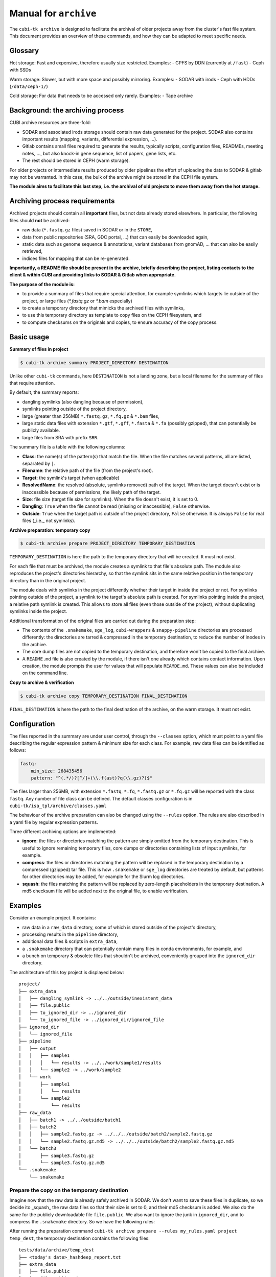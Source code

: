.. _man_archive:

======================
Manual for ``archive``
======================

The ``cubi-tk archive`` is designed to facilitate the archival of older projects away from the cluster's fast file system.
This document provides an overview of these commands, and how they can be adapted to meet specific needs.

--------
Glossary
--------

Hot storage: Fast and expensive, therefore usually size restricted.
Examples:
- GPFS by DDN (currently at ``/fast``)
- Ceph with SSDs

Warm storage: Slower, but with more space and possibly mirroring.
Examples:
- SODAR with irods
- Ceph with HDDs (``/data/ceph-1/``)

Cold storage: For data that needs to be accessed only rarely.
Examples:
- Tape archive

---------------------------------
Background: the archiving process
---------------------------------

CUBI archive resources are three-fold:

- SODAR and associated irods storage should contain raw data generated for the project. SODAR also contains important results (mapping, variants, differential expression, ...).
- Gitlab contains small files required to generate the results, typically scripts, configuration files, READMEs, meeting notes, ..., but also knock-in gene sequence, list of papers, gene lists, etc.
- The rest should be stored in CEPH (warm storage).

For older projects or intermediate results produced by older pipelines the effort of uploading the data to SODAR & gitlab may not be warranted. In this case, the bulk of the archive might be stored in the CEPH file system.

**The module aims to facilitate this last step, i.e. the archival of old projects to move them away from the hot storage.**

------------------------------
Archiving process requirements
------------------------------

Archived projects should contain all **important** files, but not data already stored elsewhere. In particular, the following files should **not** be archived:

- raw data (``*.fastq.gz`` files) saved in SODAR or in the ``STORE``,
- data from public repositories (SRA, GDC portal, ...) that can easily be downloaded again,
- static data such as genome sequence & annotations, variant databases from gnomAD, ... that can also be easily retrieved,
- indices files for mapping that can be re-generated.

**Importantly, a README file should be present in the archive, briefly describing the project, listing contacts to the client & within CUBI and providing links to SODAR & Gitlab when appropriate.**


**The purpose of the module is:**

- to provide a summary of files that require special attention, for example symlinks which targets lie outside of the project, or large files (`*.fastq.gz` or `*.bam` especially)
- to create a temporary directory that mimicks the archived files with symlinks,
- to use this temporary directory as template to copy files on the CEPH filesystem, and
- to compute checksums on the originals and copies, to ensure accuracy of the copy process.


-----------
Basic usage
-----------

**Summary of files in project**

.. code-block:: bash

    $ cubi-tk archive summary PROJECT_DIRECTORY DESTINATION

Unlike other ``cubi-tk`` commands, here ``DESTINATION`` is not a landing zone, but a local filename for the summary of files that require attention.

By default, the summary reports:

- dangling symlinks (also dangling because of permission),
- symlinks pointing outside of the project directory,
- large (greater than 256MB)  ``*.fastq.gz``, ``*.fq.gz`` & ``*.bam`` files,
- large static data files with extension ``*.gtf``, ``*.gff``, ``*.fasta`` & ``*.fa`` (possibly gzipped), that can potentially be publicly available.
- large files from SRA with prefix ``SRR``.

The summary file is a table with the following columns:

- **Class**: the name(s) of the pattern(s) that match the file. When the file matches several patterns, all are listed, separated by ``|``.
- **Filename**: the relative path of the file (from the project's root).
- **Target**: the symlink's target (when applicable)
- **ResolvedName**: the resolved (absolute, symlinks removed) path of the target. When the target doesn't exist or is inaccessible because of permissions, the likely path of the target.
- **Size**: file size (target file size for symlinks). When the file doesn't exist, it is set to 0.
- **Dangling**: ``True`` when the file cannot be read (missing or inaccessible), ``False`` otherwise.
- **Outside**: ``True`` when the target path is outside of the project directory, ``False`` otherwise. It is always ``False`` for real files (_i.e._ not symlinks).

**Archive preparation: temporary copy**

.. code-block:: bash

    $ cubi-tk archive prepare PROJECT_DIRECTORY TEMPORARY_DESTINATION

``TEMPORARY_DESTINATION`` is here the path to the temporary directory that will be created. It must not exist.

For each file that must be archived, the module creates a symlink to that file's absolute path. The module also reproduces the project's directories hierarchy, so that the symlink sits in the same relative position in the temporary directory than in the original project.

The module deals with symlinks in the project differently whether their target in inside the project or not. For symlinks pointing outside of the project, a symlink to the target's absolute path is created. For symlinks pointing inside the project, a relative path symlink is created. This allows to store all files (even those outside of the project), without duplicating symlinks inside the project.

Additional transformation of the original files are carried out during the preparation step:

- The contents of the ``.snakemake``, ``sge_log``, ``cubi-wrappers`` & ``snappy-pipeline`` directories are processed differently: the directories are tarred & compressed in the temporary destination, to reduce the number of inodes in the archive.
- The core dump files are not copied to the temporary destination, and therefore won't be copied to the final archive.
- A ``README.md`` file is also created by the module, if there isn't one already which contains contact information. Upon creation, the module prompts the user for values that will populate ``REAMDE.md``. These values can also be included on the command line.

**Copy to archive & verification**

.. code-block:: bash

    $ cubi-tk archive copy TEMPORARY_DESTINATION FINAL_DESTINATION

``FINAL_DESTINATION`` is here the path to the final destination of the archive, on the warm storage. It must not exist.



-------------
Configuration
-------------

The files reported in the summary are under user control, through the ``--classes`` option, which must point to a yaml file describing the regular expression pattern & minimum size for each class. For example, raw data files can be identified as follows:

.. code-block:: yaml

    fastq:
        min_size: 268435456
        pattern: "^(.*/)?[^/]+(\\.f(ast)?q(\\.gz)?)$"


The files larger than 256MB, with extension ``*.fastq``, ``*.fq``, ``*.fastq.gz`` or ``*.fq.gz`` will be reported with the class ``fastq``.
Any number of file class can be defined. The default classes configuration is in ``cubi-tk/isa_tpl/archive/classes.yaml``

The behaviour of the archive preparation can also be changed using the ``--rules`` option. The rules are also described in a yaml file by regular expression patterns.

Three different archiving options are implemented:

- **ignore**: the files or directories matching the pattern are simply omitted from the temporary destination. This is useful to ignore remaining temporary files, core dumps or directories containing lists of input symlinks, for example.
- **compress**: the files or directories matching the pattern will be replaced in the temporary destination by a compressed (gzipped) tar file. This is how ``.snakemake`` or ``sge_log`` directories are treated by default, but patterns for other directories may be added, for example for the Slurm log directories.
- **squash**: the files matching the pattern will be replaced by zero-length placeholders in the temporary destination. A md5 checksum file will be added next to the original file, to enable verification.


--------
Examples
--------

Consider an example project. It contains:

- raw data in a ``raw_data`` directory, some of which is stored outside of the project's directory,
- processing results in the ``pipeline`` directory, 
- additional data files & scripts in ``extra_data``,
- a ``.snakemake`` directory that can potentially contain many files in conda environments, for example, and
- a bunch on temporary & obsolete files that shouldn't be archived, conveniently grouped into the ``ignored_dir`` directory.

The architecture of this toy project is displayed below::


    project/
    ├── extra_data
    │   ├── dangling_symlink -> ../../outside/inexistent_data
    │   ├── file.public
    │   ├── to_ignored_dir -> ../ignored_dir
    │   └── to_ignored_file -> ../ignored_dir/ignored_file
    ├── ignored_dir
    │   └── ignored_file
    ├── pipeline
    │   ├── output
    │   │   ├── sample1
    │   │   │   └── results -> ../../work/sample1/results
    │   │   └── sample2 -> ../work/sample2
    │   └── work
    │       ├── sample1
    │       │   └── results
    │       └── sample2
    │           └── results
    ├── raw_data
    │   ├── batch1 -> ../../outside/batch1
    │   ├── batch2
    │   │   ├── sample2.fastq.gz -> ../../../outside/batch2/sample2.fastq.gz
    │   │   └── sample2.fastq.gz.md5 -> ../../../outside/batch2/sample2.fastq.gz.md5
    │   └── batch3
    │       ├── sample3.fastq.gz
    │       └── sample3.fastq.gz.md5
    └── .snakemake
        └── snakemake


Prepare the copy on the temporary destination
^^^^^^^^^^^^^^^^^^^^^^^^^^^^^^^^^^^^^^^^^^^^^

Imagine now that the raw data is already safely archived in SODAR. We don't want to save these files in duplicate, so we decide ito _squash_ the raw data files so that their size is set to 0, and their md5 checksum is added. We also do the same for the publicly downloadable file ``file.public``. We also want to ignore the junk in ``ignored_dir``, and to compress the ``.snakemake`` directory. So we have the following rules:


.. code-block: yaml

    ignore:
        - ignored_dir

    compress:
        - "^(.*/)?\\.snakemake$"

    squash:
        - "^(.*/)?file\\.public$"
        - "^(.*/)?raw_data/(.*/)?[^/]+\\.fastq\\.gz$"


After running the preparation command ``cubi-tk archive prepare --rules my_rules.yaml project temp_dest``, the temporary destination contains the following files::

    tests/data/archive/temp_dest
    ├── <today's date>_hashdeep_report.txt
    ├── extra_data
    │   ├── file.public
    │   ├── file.public.md5
    │   ├── to_ignored_dir -> ../ignored_dir
    │   └── to_ignored_file -> ../ignored_dir/ignored_file
    ├── pipeline
    │   ├── output
    │   │   ├── sample1
    │   │   │   └── results -> ../../work/sample1/results
    │   │   └── sample2 -> ../work/sample2
    │   └── work
    │       ├── sample1
    │       │   └── results -> /data/gpfs-1/work/users/blance_c/Development/saks/devel/tests/data/archive/project/pipeline/work/sample1/results
    │       └── sample2
    │           └── results -> /data/gpfs-1/work/users/blance_c/Development/saks/devel/tests/data/archive/project/pipeline/work/sample2/results
    ├── raw_data
    │   ├── batch1
    │   │   ├── sample1.fastq.gz
    │   │   └── sample1.fastq.gz.md5 -> /data/gpfs-1/work/users/blance_c/Development/saks/devel/tests/data/archive/outside/batch1/sample1.fastq.gz.md5
    │   ├── batch2
    │   │   ├── sample2.fastq.gz
    │   │   └── sample2.fastq.gz.md5 -> /data/gpfs-1/work/users/blance_c/Development/saks/devel/tests/data/archive/outside/batch2/sample2.fastq.gz.md5
    │   └── batch3
    │       ├── sample3.fastq.gz
    │       └── sample3.fastq.gz.md5 -> /data/gpfs-1/work/users/blance_c/Development/saks/devel/tests/data/archive/project/raw_data/batch3/sample3.fastq.gz.md5
    ├── README.md
    └── .snakemake.tar.gz


The inaccessible file ``project/extra_data/dangling_symlink`` & the contents of the ``project/ignored_dir`` are not present in the temporary destination, either because they are not accessible, or because they have been conscientiously ignored by the preparation step.

The ``.snakemake`` directory is replaced by the the gzipped tar file ``.snakemake.tar.gz`` in the temporary destination.

The ``file.public`` & the 3 ``*.fastq.gz`` files have been replaced by placeholder files of size 0. For ``file.public``, the md5 checksum has been computed by the preparing step, but for the ``*.fastq.gz`` files, the existing checksums are used.

All other files are kept for archiving: symlinks for real files point to their target's absolute path, symlinks are absolute for paths outside of the project, and relative for paths inside the project.

Finally, the hashdeep report of the original project directory is written to the temporary destination, and a ``README.md`` file is created. **At this point, we edit the ``README.md`` file to add a meaningful description of the project.** If a ``README.md`` file was already present in the orginial project directory, its content will be added to the newly created file.

Note that the symlinks ``temp_dest/extra_data/to_ignored_dir`` & ``temp_dest/extra_data/to_ignored_file`` are dangling, because the link themselves were not omitted, but their targets were. **This is the expected, but perhaps unwanted behaviour**: symlinks pointing to files or directories within compressed or ignored directories will be dangling in the temporary destination, as the original file exists, but is not part of the temporary destination.


Copy to the final destination
^^^^^^^^^^^^^^^^^^^^^^^^^^^^^

When the ``README.md`` editing is complete, the copy to the final destination on the warm file system can be done. It is matter of ``cubi-tk archive copy temp_dest final_dest``.

The copy step writes in the final destination the hashdeep audit of the copy against the original project. This audit is expected to fail, because files & directories are ignored, compressed or squashed. The option ``--keep-workdir--hashdeep``, the programme also outputs the hashdeep report of the temporary destination, and the audit of the final copy against the temporary destination. Both the report and the audit are also stored in the final copy directory. The audit of the copy against the temporary destination should be successful, as the copy doesn't re-process files, it only follows symlinks.

If all steps have been completed successfully (including checking the ``README.md`` for validity), then a marker file named ``archive_copy_complete`` is created. The final step is to remove write permissions if the ``--read-only`` option was selected.
 

----------------------------
Additional notes and caveats
----------------------------

- Generally, the module doesn't like circular symlinks. It is wise to fix them before any operation, or use the rules facility to ignore them during preparation. The ``--dont-follow-links`` option in the summary step prevents against such problems, at the expense of missing some files in the report.
- The module is untested for symlink corner cases (for example, where a symlink points to a symlink outside of the project, which in turn points to another file in the project).
- In the archive, relative symlinks within the project are resolved. For example, in the original project one might have ``variants.vcf -> ../work/variants.vcf -> variants.somatic.vcf``. In the archive, the link will be ``variants.vcf -> ../work/variants.somatic.vcf``.

----------------
More Information
----------------

Also see ``cubi-tk archive --help``, ``cubi-tk archive summary --help``, ``cubi-tk archive prepare --help`` & ``cubi-tk archive copy --help`` for more information.
